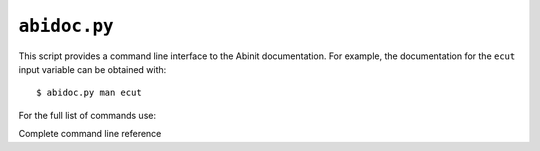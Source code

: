 .. _abidoc:

^^^^^^^^^^^^^
``abidoc.py``
^^^^^^^^^^^^^

This script provides a command line interface to the Abinit documentation.
For example, the documentation for the ``ecut`` input variable can be obtained with::

    $ abidoc.py man ecut

For the full list of commands use:

.. command-output:: abidoc.py --help

Complete command line reference

.. argparse::
   :ref: abipy.scripts.abidoc.get_parser
   :prog: abidoc.py
